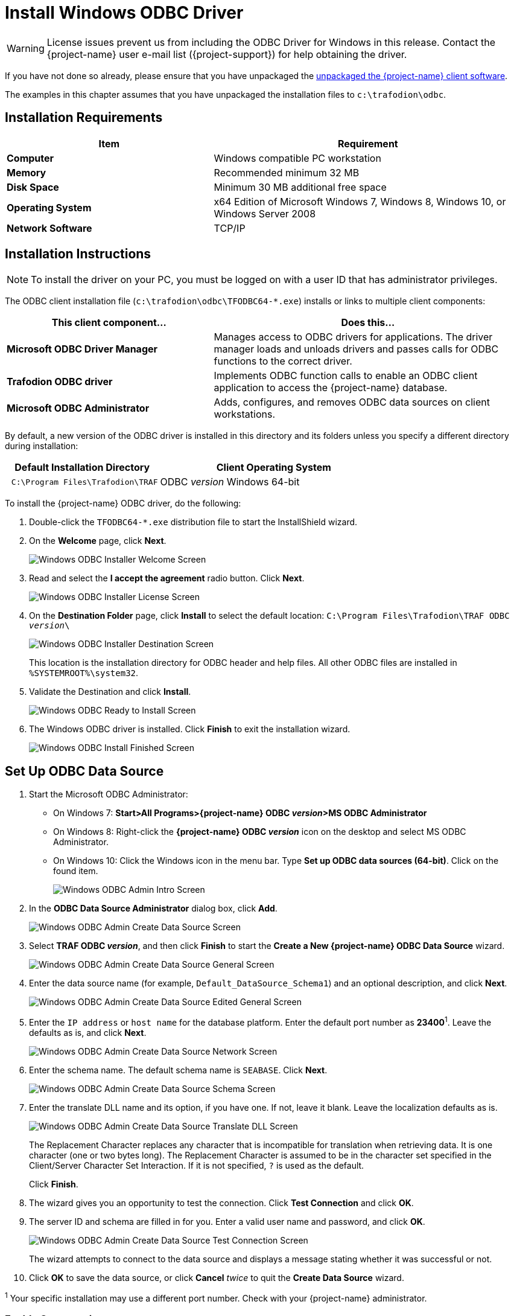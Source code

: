 ////
/**
 *@@@ START COPYRIGHT @@@
 * Licensed to the Apache Software Foundation (ASF) under one
 * or more contributor license agreements.  See the NOTICE file
 * distributed with this work for additional information
 * regarding copyright ownership.  The ASF licenses this file
 * to you under the Apache License, Version 2.0 (the
 * "License"); you may not use this file except in compliance
 * with the License.  You may obtain a copy of the License at
 *
 *     http://www.apache.org/licenses/LICENSE-2.0
 *
 * Unless required by applicable law or agreed to in writing, software
 * distributed under the License is distributed on an "AS IS" BASIS,
 * WITHOUT WARRANTIES OR CONDITIONS OF ANY KIND, either express or implied.
 * See the License for the specific language governing permissions and
 * limitations under the License.
 * @@@ END COPYRIGHT @@@
 */
////

[[install-windows-odbc-driver]]
= Install Windows ODBC Driver

WARNING: License issues prevent us from including the ODBC Driver for Windows in this release. Contact the
{project-name} user e-mail list ({project-support}) for help obtaining the driver.

If you have not done so already, please ensure that you have unpackaged the
<<download-software, unpackaged the {project-name} client software>>.

The examples in this chapter assumes that you have unpackaged the installation files
to `c:\trafodion\odbc`.

== Installation Requirements

[cols="40%s,60%",options="header"]
|===
| Item             | Requirement
| Computer         | Windows compatible PC workstation
| Memory           | Recommended minimum 32 MB
| Disk Space       | Minimum 30 MB additional free space
| Operating System | x64 Edition of Microsoft Windows 7, Windows 8, Windows 10, or Windows Server 2008
| Network Software | TCP/IP
|===

<<<
[[win_odbc_install]]
== Installation Instructions

NOTE: To install the driver on your PC, you must be logged on with a user ID that has administrator privileges.

The ODBC client installation file (`c:\trafodion\odbc\TFODBC64-*.exe`) installs or links to
multiple client components:

[cols="40%s,60%",options="header"]
|===
| This client component&#8230; | Does this&#8230;
| Microsoft ODBC Driver Manager | Manages access to ODBC drivers for applications. The driver manager loads and unloads drivers and passes calls for ODBC functions to the
correct driver.
| Trafodion ODBC driver | Implements ODBC function calls to enable an ODBC client application to access the {project-name} database.
| Microsoft ODBC Administrator | Adds, configures, and removes ODBC data sources on client workstations.
|===

By default, a new version of the ODBC driver is installed in this directory and its folders unless you specify a different directory
during installation:

[cols="40%l,60%",options="header"]
|===
| Default Installation Directory    | Client Operating System
| C:\Program Files\Trafodion\TRAF   | ODBC _version_ Windows 64-bit
|===

<<<
To install the {project-name} ODBC driver, do the following:

1.  Double-click the `TFODBC64-*.exe` distribution file to start the InstallShield wizard.
2.  On the *Welcome* page, click *Next*.
+
image:{images}/winodbc_welcome.jpg[Windows ODBC Installer Welcome Screen]
+
<<<
3.  Read and select the *I accept the agreement* radio button. Click *Next*. 
+
image:{images}/winodbc_license.jpg[Windows ODBC Installer License Screen]
+
<<<
4.  On the *Destination Folder* page, click *Install* to select the default location: `C:\Program Files\Trafodion\TRAF ODBC _version_\` 
+
image:{images}/winodbc_destination.jpg[Windows ODBC Installer Destination Screen]
+
This location is the installation directory for ODBC header and help files. All other ODBC files are installed in `%SYSTEMROOT%\system32`.
+
<<<
5. Validate the Destination and click *Install*.
+
image:{images}/winodbc_ready_to_install.jpg[Windows ODBC Ready to Install Screen]
+
<<<
6. The Windows ODBC driver is installed. Click *Finish* to exit the installation wizard.
+
image:{images}/winodbc_install_finished.jpg[Windows ODBC Install Finished Screen]

<<<
[[win_odbc_setup_data_source]]
== Set Up ODBC Data Source

1.  Start the Microsoft ODBC Administrator:
* On Windows 7: *Start>All Programs>{project-name} ODBC _version_>MS ODBC Administrator*
* On Windows 8: Right-click the *{project-name} ODBC _version_* icon on the desktop and select MS ODBC Administrator.
* On Windows 10: Click the Windows icon in the menu bar. Type *Set up ODBC data sources (64-bit)*. Click on the found item. 
+
image:{images}/winodbc_admin_intro.jpg[Windows ODBC Admin Intro Screen]
+
<<<
2.  In the *ODBC Data Source Administrator* dialog box, click *Add*.
+
image:{images}/winodbc_admin_add.jpg[Windows ODBC Admin Create Data Source Screen]
+
<<<
3.  Select *TRAF ODBC _version_*, and then click *Finish* to start the *Create a New {project-name} ODBC Data Source* wizard.
+
image:{images}/winodbc_admin_add_general.jpg[Windows ODBC Admin Create Data Source General Screen]
+
<<<
4.  Enter the data source name (for example, `Default_DataSource_Schema1`) and an optional description, and click *Next*.
+
image:{images}/winodbc_admin_add_general_edited.jpg[Windows ODBC Admin Create Data Source Edited General Screen]
+
<<<
5.  Enter the `IP address` or `host name` for the database platform. Enter the default port number as *23400*^1^. Leave the defaults as is, and click *Next*.
+
image:{images}/winodbc_admin_add_network.jpg[Windows ODBC Admin Create Data Source Network Screen]
+
<<<
6.  Enter the schema name. The default schema name is `SEABASE`. Click *Next*.
+
image:{images}/winodbc_admin_add_schema.jpg[Windows ODBC Admin Create Data Source Schema Screen]
+
<<<
7.  Enter the translate DLL name and its option, if you have one. If not, leave it blank. Leave the localization defaults as is.
+
image:{images}/winodbc_admin_add_translate_dll.jpg[Windows ODBC Admin Create Data Source Translate DLL Screen]
+
The Replacement Character replaces any character that is incompatible for translation when retrieving data. It is one character (one or two
bytes long). The Replacement Character is assumed to be in the character set specified in the Client/Server Character Set Interaction. If it is not specified, `?` is used as the default.
+
Click *Finish*.

8.  The wizard gives you an opportunity to test the connection. Click *Test Connection* and click *OK*.
+
<<<
9.  The server ID and schema are filled in for you. Enter a valid user name and password, and click *OK*.
+
image:{images}/winodbc_admin_add_test_connection.jpg[Windows ODBC Admin Create Data Source Test Connection Screen]
+
The wizard attempts to connect to the data source and displays a message stating whether it was successful or not.
10.  Click *OK* to save the data source, or click *Cancel* _twice_ to quit the *Create Data Source* wizard.

^1^ Your specific installation may use a different port number. Check with your {project-name} administrator.

<<<
=== Enable Compression
When compression is enabled in the ODBC driver, the ODBC driver can send and receive large volumes of data quickly and efficiently to and from
the {project-name} Database Connectivity Services (DCS) server over a TCP/IP network. By default, compression is disabled.

To enable compression in the ODBC driver or to change the compression setting, follow these steps:

1.  Launch the MS ODBC Administrator. 
* On Windows 7: *Start>All Programs>{project-name} ODBC _version_>MS ODBC Administrator*
* On Windows 8: Right-click the *{project-name} ODBC _version_* icon on the desktop and select MS ODBC Administrator.
* On Windows 10: Right-click the Windows icon in the menu bar. Select *Settings*. Search for *Set up ODBC data sources (64-bit)*. Click on the found item. 

2.  In the *ODBC Data Source Administrator* dialog box, select the *User DSN* tab, select the name of your data source under 
*User Data Sources*, and click *Configure*. If you did not create a data source, please refer to 
<<win_odbc_client_env, Setting Up the Client Environment>>.
+
A new dialog box appears, showing the configuration of your data source.

3.  Select the *Network* tab, and then select one of these values for *Compression*:
* `SYSTEM_DEFAULT`, which is the same as no compression
* `no compression`
* `best speed`
* `best compression`
* `balance`
* An integer from 0 to 9, with 0 being no compression and 9 being the
maximum available compression
4.  Click *OK* to accept the change.
5.  Click *OK* to exit the *ODBC Data Source Administrator* dialog box.

<<<
[[win_odbc_run_basicsql]]
== Run Sample Program (`basicsql`)
NOTE: The Basic SQL sample program is not currently bundled with the ODBC Windows driver. To obtain the source code and the build and run
files for this program, please refer to  <<odbc_sample_program, ODBC Sample Program>>.

To build and run the executable file, follow these steps:

1.  Open a Visual Studio x64 Win64 Command Prompt. Make sure to select the x64 version of the command prompt. For example, on Windows 7, select
*Start>All Programs>Microsoft Visual Studio 2010>Visual Studio Tools>Visual Studio x64 Win64 Command Prompt*.
2.  At the command prompt, move to the directory where you put the `basicsql.cpp` and build files.
3.  Run build at the command prompt. You will see `basicsql.exe` created in the same directory as the source file.
4.  Before running the sample program, create a {project-name} data source named `Default_DataSource` on the client workstation using MS ODBC
Administrator. For instructions, please refer to <<win_odbc_client_env,Set Up Client Environment>>.
5.  From the command prompt, run the sample program by entering either run or this command:
+
```
basicsql DefaultDataSource <username> <password>
```
+
If the sample program executes successfully, you should see this output:
+
*Example*
+
```
Using Connect String: DSN=Default_DataSource;UID=user1;PWD=pwd1;
Successfully connected using SQLDriverConnect.
Drop sample table if it exists...
Creating sample table TASKS...
Table TASKS created using SQLExecDirect.
Inserting data using SQLBindParameter, SQLPrepare, SQLExecute
Data inserted.
Fetching data using SQLExecDirect, SQLFetch, SQLGetData
Data selected: 1000 CREATE REPORTS 2014-3-22
Basic SQL ODBC Test Passed!
```

<<<
== Reinstall Windows ODBC Driver
To reinstall the driver, we recommend that you fully remove your ODBC driver and then install the new version. Please refer to
<<win_odbc_uninstall,Uninstalling the {project-name} ODBC Driver for Windows>> and then <<win_odbc_install, Installing the {project-name} ODBC Driver for Windows>>.

[[win_odbc_uninstall]]
== Uninstalling Windows ODBC Driver
1.  Start to remove the ODBC driver:
* On Windows 7: *Start>All Programs>{project-name} ODBC _version_>Remove TRAF ODBC _version_*
* On Windows 8: Right-click the *{project-name} ODBC _version_* icon on the desktop and select *Remove TRAF ODBC _version_*.
* On Windows 10: Right-click the Windows icon in the menu bar. Select *Control Panel*. Click on *Uninstall a program*. Locate *{project-name} ODBC64 _version_* and select it. Click on *Uninstall*.

2.  When the *Windows Installer* dialog box asks you if you want to uninstall this product, click *Yes*.
3.  The *{project-name} ODBC _version_* dialog box displays the status and asks you to wait while `Windows configures {project-name} ODBC _version_` (that is, removes
the {project-name} ODBC Driver from your Windows workstation).
+
After this dialog box disappears, {project-name} ODBC _version_ is no longer on your workstation.

NOTE: Uninstalling the ODBC driver does not remove pre-existing data source definitions from the Windows registry.
